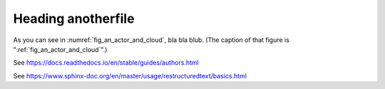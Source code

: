 Heading anotherfile
*******************

.. uml:: _figures/mydiagram.puml


As you can see in :numref:`fig_an_actor_and_cloud`, bla bla blub. (The caption of that figure is ":ref:`fig_an_actor_and_cloud`".)

.. _fig_an_actor_and_cloud:

.. drawio-figure:: _figures/some_other_diagram.drawio

   This is the caption!


See https://docs.readthedocs.io/en/stable/guides/authors.html

See https://www.sphinx-doc.org/en/master/usage/restructuredtext/basics.html

